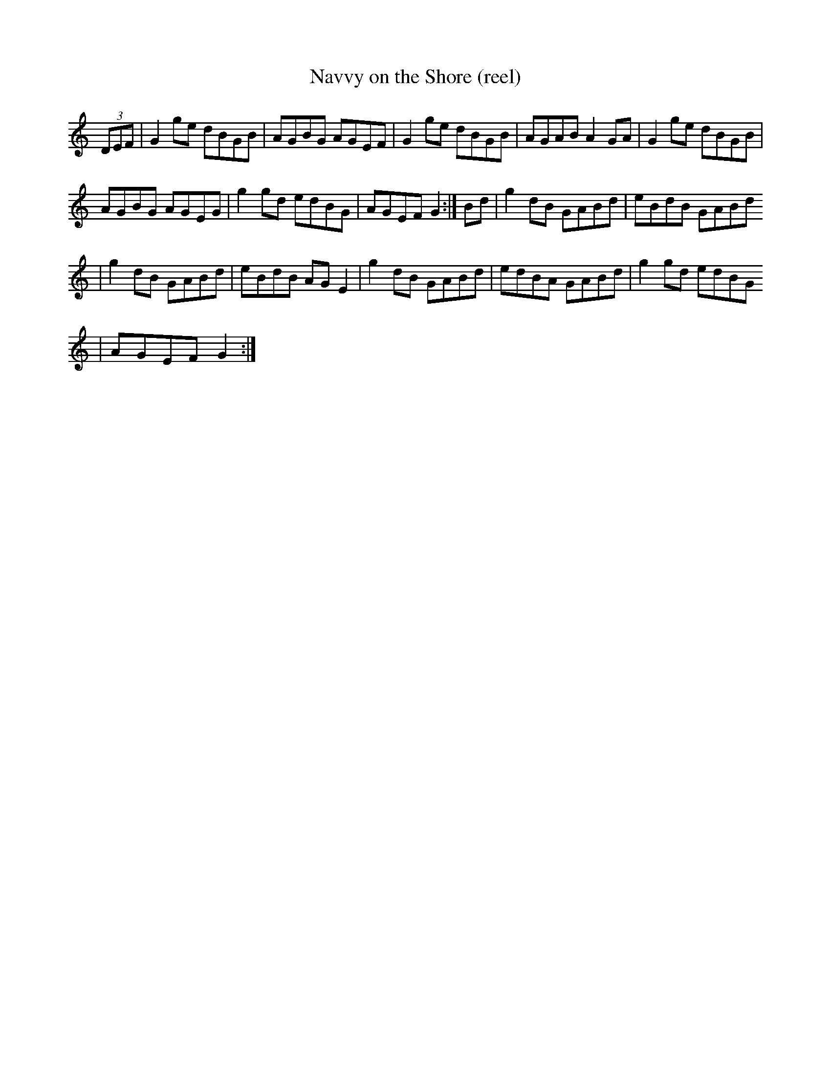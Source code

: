 X: 1386
T: Navvy on the Shore (reel)
B: "Music from Ireland 3" (Bulmer & Sharpley) #8 I: This is also called "Navvy on the Line" and "Pride of Cloontia" (CRE2.195) R: reel
M: 4/4 Q: 360 L: 1/8 K: G
K:
        (3DEF | G2ge dBGB|AGBG AGEF|G2ge dBGB|AGAB A2GA| G2 ge dBGB |
        AGBG AGEG | g2 gd edBG | AGEF G2 :| Bd | g2 dB GABd | eBdB GABd
        | g2 dB GABd | eBdB AG E2 | g2 dB GABd | edBA GABd | g2 gd edBG
        | AGEF G2 :|
